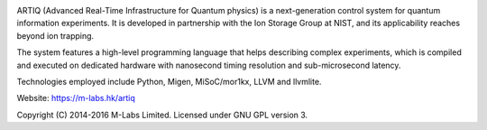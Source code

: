 .. image:: doc/logo/artiq.png

ARTIQ (Advanced Real-Time Infrastructure for Quantum physics) is a
next-generation control system for quantum information experiments. It is
developed in partnership with the Ion Storage Group at NIST, and its
applicability reaches beyond ion trapping.

The system features a high-level programming language that helps describing
complex experiments, which is compiled and executed on dedicated hardware with
nanosecond timing resolution and sub-microsecond latency.

Technologies employed include Python, Migen, MiSoC/mor1kx, LLVM and llvmlite.

Website:
https://m-labs.hk/artiq

Copyright (C) 2014-2016 M-Labs Limited. Licensed under GNU GPL version 3.
